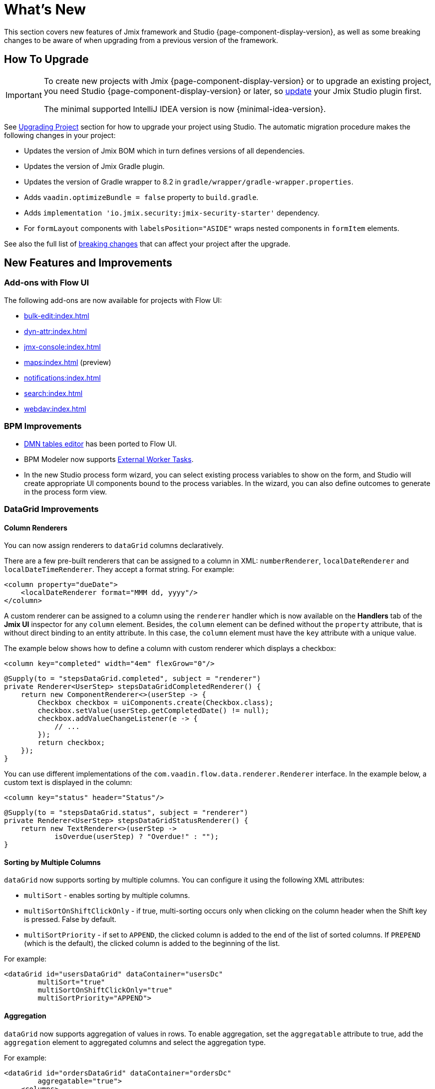 = What's New

This section covers new features of Jmix framework and Studio {page-component-display-version}, as well as some breaking changes to be aware of when upgrading from a previous version of the framework.

[[upgrade]]
== How To Upgrade

[IMPORTANT]
====
To create new projects with Jmix {page-component-display-version} or to upgrade an existing project, you need Studio {page-component-display-version} or later, so xref:studio:update.adoc[update] your Jmix Studio plugin first.

The minimal supported IntelliJ IDEA version is now {minimal-idea-version}.
====

See xref:studio:project.adoc#upgrading-project[Upgrading Project] section for how to upgrade your project using Studio. The automatic migration procedure makes the following changes in your project:

* Updates the version of Jmix BOM which in turn defines versions of all dependencies.
* Updates the version of Jmix Gradle plugin.
* Updates the version of Gradle wrapper to 8.2 in `gradle/wrapper/gradle-wrapper.properties`.
* Adds `vaadin.optimizeBundle = false` property to `build.gradle`.
* Adds `implementation 'io.jmix.security:jmix-security-starter'` dependency.
* For `formLayout` components with `labelsPosition="ASIDE"` wraps nested components in `formItem` elements.

See also the full list of <<breaking-changes,breaking changes>> that can affect your project after the upgrade.

[[new-features]]
== New Features and Improvements

[[add-ons-with-flow-ui]]
=== Add-ons with Flow UI

The following add-ons are now available for projects with Flow UI:

* xref:bulk-edit:index.adoc[]
* xref:dyn-attr:index.adoc[]
* xref:jmx-console:index.adoc[]
* xref:maps:index.adoc[] (preview)
* xref:notifications:index.adoc[]
* xref:search:index.adoc[]
* xref:webdav:index.adoc[]

[[bpm-improvements]]
=== BPM Improvements

* xref:bpm:dmn.adoc[DMN tables editor] has been ported to Flow UI.

* BPM Modeler now supports https://www.flowable.com/open-source/docs/bpmn/ch07b-BPMN-Constructs#external-worker-task[External Worker Tasks^].

* In the new Studio process form wizard, you can select existing process variables to show on the form, and Studio will create appropriate UI components bound to the process variables. In the wizard, you can also define outcomes to generate in the process form view.

[[datagrid-improvements]]
=== DataGrid Improvements

[[column-renderers]]
==== Column Renderers

You can now assign renderers to `dataGrid` columns declaratively.

There are a few pre-built renderers that can be assigned to a column in XML: `numberRenderer`, `localDateRenderer` and `localDateTimeRenderer`. They accept a format string. For example:

[source,xml]
----
<column property="dueDate">
    <localDateRenderer format="MMM dd, yyyy"/>
</column>
----

A custom renderer can be assigned to a column using the `renderer` handler which is now available on the *Handlers* tab of the *Jmix UI* inspector for any `column` element. Besides, the `column` element can be defined without the `property` attribute, that is without direct binding to an entity attribute. In this case, the `column` element must have the `key` attribute with a unique value.

The example below shows how to define a column with custom renderer which displays a checkbox:

[source,xml]
----
<column key="completed" width="4em" flexGrow="0"/>
----

[source,java]
----
@Supply(to = "stepsDataGrid.completed", subject = "renderer")
private Renderer<UserStep> stepsDataGridCompletedRenderer() {
    return new ComponentRenderer<>(userStep -> {
        Checkbox checkbox = uiComponents.create(Checkbox.class);
        checkbox.setValue(userStep.getCompletedDate() != null);
        checkbox.addValueChangeListener(e -> {
            // ...
        });
        return checkbox;
    });
}
----

You can use different implementations of the `com.vaadin.flow.data.renderer.Renderer` interface. In the example below, a custom text is displayed in the column:

[source,xml]
----
<column key="status" header="Status"/>
----

[source,java]
----
@Supply(to = "stepsDataGrid.status", subject = "renderer")
private Renderer<UserStep> stepsDataGridStatusRenderer() {
    return new TextRenderer<>(userStep ->
            isOverdue(userStep) ? "Overdue!" : "");
}
----

[[sorting-by-multiple-columns]]
==== Sorting by Multiple Columns

`dataGrid` now supports sorting by multiple columns. You can configure it using the following XML attributes:

* `multiSort` - enables sorting by multiple columns.
* `multiSortOnShiftClickOnly` - if true, multi-sorting occurs only when clicking on the column header when the Shift key is pressed. False by default.
* `multiSortPriority` - if set to `APPEND`, the clicked column is added to the end of the list of sorted columns. If `PREPEND` (which is the default), the clicked column is added to the beginning of the list.

For example:

[source,xml]
----
<dataGrid id="usersDataGrid" dataContainer="usersDc"
        multiSort="true"
        multiSortOnShiftClickOnly="true"
        multiSortPriority="APPEND">
----

[[aggregation]]
==== Aggregation

`dataGrid` now supports aggregation of values in rows. To enable aggregation, set the `aggregatable` attribute to true, add the `aggregation` element to aggregated columns and select the aggregation type.

For example:

[source,xml]
----
<dataGrid id="ordersDataGrid" dataContainer="ordersDc"
        aggregatable="true">
    <columns>
        <column property="num"/>
        <column property="date"/>
        <column property="amount">
            <aggregation type="SUM" cellTitle="Total amount"/>
        </column>
    </columns>
</dataGrid>
----

[[filter-in-column-headers]]
==== Filter in DataGrid Column Headers

CAUTION: This is a preview feature. Its look and feel, as well as implementation details, may change significantly in future releases.

Data in `dataGrid` can now be filtered using xref:flow-ui:vc/components/propertyFilter.adoc[property filters] embedded into column headers.

You can define which columns should have a filter using the `filterable` XML attribute. Filterable columns have the "funnel" icon (image:funnel.svg[]) in their headers. If the user clicks this icon, a dialog with the property filter condition appears. If a condition is set, the icon in that column is highlighted.

To make sure the filter icon is always visible, set an appropriate width for the column using the `width` or `autoWidth` attribute. Don't make the column resizable, otherwise users will be able to shrink the column width and lose the filter icon.

For example:

[source,xml]
----
<columns>
    <column property="username" filterable="true" width="20em"/>
    <column property="firstName" filterable="true" autoWidth="true"/>
    <column property="lastName" filterable="true" autoWidth="true"/>
    <column property="email"/>
</columns>
----

Property filters in column headers work in the same way as standalone property filters and xref:flow-ui:vc/components/genericFilter.adoc[] - they add conditions to the xref:flow-ui:data/data-loaders.adoc[data loader]. In the standard flow, the conditions are translated to the JPQL query and filter data on the database level.

Filterable columns can be used together with `propertyFilter` and `genericFilter` components. Conditions of all filters are combined by logical AND.

Currently, column filter conditions are not bound to the page URL. It means that if a user applies a filter and then navigates to a detail view and back, the filter will be cleared. We are going to implement integration with the xref:flow-ui:facets/urlQueryParameters.adoc[] facet in the next release.

[[virtuallist-component]]
=== VirtualList Component

++++
<div class="jmix-ui-live-demo-container">
    <a href="https://demo.jmix.io/ui-samples/sample/virtual-list-simple" class="live-demo-btn" target="_blank">LIVE DEMO</a>
</div>
++++

The `virtualList` component is designed for displaying lists of items with a complex content. Only the visible portion of items is rendered at a time.

`virtualList` is connected to a data container and by default displays the instance name of the entity located in the container. An arbitrary content can be displayed using the `renderer` handler.

Below is an example of using `virtualList` in a list view instead of `dataGrid`:

[source,xml]
----
<data readOnly="true">
    <collection id="stepsDc" class="com.company.onboarding.entity.Step">
...
<layout>
    <genericFilter id="genericFilter" ...>
    <hbox id="buttonsPanel" ...>
        <button id="createBtn" text="Create" themeNames="primary"/>
        <simplePagination id="pagination" dataLoader="stepsDl"/>
    </hbox>
    <virtualList id="stepsVirtualList" itemsContainer="stepsDc"/>
----

[source,java]
----
@Autowired
private UiComponents uiComponents;

@Supply(to = "stepsVirtualList", subject = "renderer")
private Renderer<Step> stepsVirtualListRenderer() {
    return new ComponentRenderer<>(step -> {
        HorizontalLayout hbox = uiComponents.create(HorizontalLayout.class);
        // create content of the list item
        return hbox;
    });
}
----

Note that items in `virtualList` are not selectable and cannot be navigated by the keyboard. The standard xref:flow-ui:actions/list-actions.adoc[] will not work with `virtualList`, so you should define your own actions for CRUD operations if needed.

[[html-component]]
=== Html Component

++++
<div class="jmix-ui-live-demo-container">
    <a href="https://demo.jmix.io/ui-samples/sample/html-component" class="live-demo-btn" target="_blank">LIVE DEMO</a>
</div>
++++

The `html` component allows you to insert arbitrary HTML content into views.

The content can be defined inline in the nested `content` element, in a file located in the project resources, or in the message bundle. In the latter case, the content can be easily internationalized. For example:

.com/company/onboarding/view/sample/sample-view.xml
[source,xml]
----
<html content="msg://helloWorld"/>
----

.messages_en.properties
[source,properties]
----
com.company.onboarding.view.sample/helloWorld=<h2>Hello World</h2>
----

[[settings-facet]]
=== Settings Facet

The `settings` facet saves and restores settings of visual components for the current user. At the moment the following components are supported:

* `dataGrid`, `treeDataGrid` - the facet saves order and width of columns, sorting parameters.
* `details`, `genericFilter` - the facet saves the `opened` state.
* `simplePagination` - the facet saves the selected page size if `itemsPerPageVisible` is true.

To use the facet, make sure your project has the following dependency:

[source,groovy]
----
implementation 'io.jmix.flowui:jmix-flowui-data-starter'
----

When added to a view with the `auto="true"` attribute, the facet manages settings of all supported components of the view that have identifiers:

[source,xml]
----
<facets>
    <settings auto="true"/>
----

To manage settings of a particular component, use the nested `component` elements, for example:

[source,xml]
----
<facets>
    <settings>
        <component id="customersDataGrid"/>
    </settings>
----

To exclude some component, use `auto="true"` for the facet and `enabled="false"` for the component:

[source,xml]
----
<facets>
    <settings auto="true">
        <component id="customersDataGrid" enabled="false"/>
    </settings>
----

The facet provides handlers that allow you to save and restore any properties of the view and its components. The following example shows how to save the value of a checkbox:

[source,java]
----
@ViewComponent
private SettingsFacet settings;
@ViewComponent
private JmixCheckbox testCheckbox;

@Install(to = "settings", subject = "applySettingsDelegate")
private void settingsApplySettingsDelegate(final SettingsFacet.SettingsContext settingsContext) {
    settings.applySettings();
    Optional<Boolean> value = settingsContext.getViewSettings().getBoolean("testCheckbox", "value");
    testCheckbox.setValue(value.orElse(Boolean.FALSE));
}

@Install(to = "settings", subject = "saveSettingsDelegate")
private void settingsSaveSettingsDelegate(final SettingsFacet.SettingsContext settingsContext) {
    settingsContext.getViewSettings().put("testCheckbox", "value", testCheckbox.getValue());
    settings.saveSettings();
}
----

There are two handlers for restoring settings:

* `applySettingsDelegate` is invoked before the view `ReadyEvent` handler
* `applyDataLoadingSettingsDelegate` is invoked before the view `BeforeShowEvent` handler and allows you to restore settings related to data loading.

The `saveSettingsDelegate` handler is invoked before the view `DetachEvent` handler.

The settings are stored in the main data store in the `FLOWUI_USER_SETTINGS` table in JSON format. You can manage the saved settings by opening the `flowui_UserSettingsItem` entity in xref:data-tools:entity-inspector.adoc[Entity Inspector].

[[timer-facet]]
=== Timer Facet

The new xref:flow-ui:facets/timer.adoc[timer] facet is designed to run UI code at specified time intervals. It works in a thread that handles user interface events and can update view components.

[[ui-elements-and-attributes]]
=== UI Elements and Attributes

[[prefix-and-suffix-components]]
==== Prefix and Suffix Components

Prefix and suffix components can now be added in XML to the components implementing `HasPrefix` and `HasSuffix` interfaces. For example:

[source,xml]
----
<textField id="nameField" property="name">
    <prefix>
        <icon icon="ASTERISK"/>
    </prefix>
    <suffix>
        <button id="setNameBtn" text="Set name"/>
    </suffix>
</textField>
----

[[inline-css-attribute]]
==== Inline CSS Attribute

Now you can use `css` attribute to provide inline CSS for any component. For example:

[source,xml]
----
<button id="editBtn" action="usersDataGrid.edit" css="color: red;"/>
----

[[align-self-attribute]]
==== alignSelf Attribute

The new `alignSelf` attribute enables overriding of the `alignItems` value of the enclosing container in individual components. For example:

[source,xml]
----
<hbox alignItems="CENTER" height="10em">
    <span id="totalLabel" text="Total"/>
    <span id="completedLabel" text="Completed" alignSelf="END"/>
    <span id="overdueLabel" text="Overdue"/>
</hbox>
----

The attribute is available for all components. It corresponds to the https://developer.mozilla.org/en-US/docs/Web/CSS/align-self[align-self^] CSS property.

[[fetching-items-in-dropdowns]]
=== Fetching Items in Dropdowns

The UI components with dropdown lists (xref:flow-ui:vc/components/comboBox.adoc[], xref:flow-ui:vc/components/entityComboBox.adoc[], xref:flow-ui:vc/components/multiSelectComboBox.adoc[], `multiSelectComboBoxPicker`) now can load items in batches in response to user input. For example, when the user enters `foo`, the component loads from the database at most 50 items having `foo` in the name and shows them the dropdown. When the user scrolls down the list, the component fetches the next batch of 50 items with the same query and adds them to the list.

To implement this behavior, define the `itemsQuery` nested element instead of specifying the `itemsContainer` attribute. The `itemsQuery` element should contain the query text in the nested `query` element and a few additional attributes specifying what and how to load data.

Example of `itemsQuery` in `entityComboBox`:

[source,xml]
----
<entityComboBox id="departmentField" property="department" pageSize="30">
    <itemsQuery class="com.company.onboarding.entity.Department" fetchPlan="_instance_name"
                searchStringFormat="(?i)%${inputString}%">
        <query>
            <![CDATA[select e from Department e where e.name like :searchString order by e.name]]>
        </query>
    </itemsQuery>
</entityComboBox>
----

Example of `itemsQuery` in `comboBox`:

[source,xml]
----
<comboBox id="departmentField" pageSize="30" >
    <itemsQuery searchStringFormat="(?i)%${inputString}%">
        <query>
            <![CDATA[select e.name from Department e where e.name like :searchString order by e.name]]>
        </query>
    </itemsQuery>
</comboBox>
----

As you can see, `itemsQuery` in `comboBox` does not need `class` and `fetchPlan` attributes because the query is supposed to return the list of scalar values (notice `e.name` in the result set).

The `pageSize` attribute of the component defines the batch size when loading data from the database. It is 50 by default.

Items fetching can also be defined programmatically using the `itemsFetchCallback` handler. For example:

[source,xml]
----
<entityComboBox id="departmentField" property="department"/>
----

[source,java]
----
@Install(to = "departmentField", subject = "itemsFetchCallback")
private Stream<Department> departmentFieldItemsFetchCallback(final Query<Department, String> query) {
    String param = query.getFilter().orElse("");
    return dataManager.load(Department.class)
            .condition(PropertyCondition.contains("name", param))
            .firstResult(query.getOffset())
            .maxResults(query.getLimit())
            .list()
            .stream();
}
----

In this example, data is fetched using `DataManager`, but you can use this approach to load from a custom service as well.

[[read-only-data-loaders]]
=== Read-only Data Loaders

`loader` XML elements defining xref:flow-ui:data/data-loaders.adoc[data loaders] now have the `readOnly` attribute. If it's set to true, the loader doesn't get a reference to xref:flow-ui:data/data-context.adoc[DataContext] and doesn't merge entities after load. As a result, entities loaded with this loader are not tracked by `DataContext` and not saved automatically even if changed.

This attribute is now used in list view templates instead of `readOnly="true"` on the root `data` element (which selected a no-op implementation of the whole `DataContext`). Both are intended to improve performance by bypassing `DataContext` for read-only data, but the `readOnly` attribute on loaders enables more fine-grained control: you can have the normal `DataContext` to save an edited entity and at the same time load read-only entities, for example for dropdowns.

Studio now generates collection loaders with `readOnly="true"` by default.

In the following example the loaded `User` entity is merged into `DataContext`, while the collection of `Department` entities is not:

[source,xml]
----
<data>
    <instance id="userDc" class="com.company.onboarding.entity.User">
        <fetchPlan extends="_base"/>
        <loader/>
        <collection id="stepsDc" property="steps"/>
    </instance>

    <collection id="departmentsDc" class="com.company.onboarding.entity.Department">
        <fetchPlan extends="_base"/>
        <loader id="departmentsDl" readOnly="true">
            <query>
                <![CDATA[select e from Department e order by e.name]]>
            </query>
        </loader>
    </collection>
</data>
----

[[master-detail-view-template]]
=== Master-Detail View Template

The new `Master-detail view` template allows you to create CRUD views with the list of entities on the left and details of a selected entities on the right.

[[user-substitution]]
=== User Substitution

The xref:security:users.adoc#user-substitution[user substitution] views have been implemented in Flow UI.

When you create a new project, the user list view already contains the *User substitutions* item in the *Additional* dropdown. To show this item in an existing project, open `user-list-view.xml` and add `sec_showUserSubstitutions` action to the `dataGrid` and corresponding item to the `dropdownButton` as follows:

[source,xml]
----
<dropdownButton id="additionalBtn" ...>
    <items>
        <actionItem id="showUserSubstitutionsItem" ref="usersDataGrid.showUserSubstitutions"/>
...
<dataGrid id="usersDataGrid" ...>
    <actions>
        <action id="showUserSubstitutions" type="sec_showUserSubstitutions"/>
----

[[injection-by-code-completion]]
=== Injection by Code Completion

Studio now offers a new way of injecting dependencies into Spring beans and view controllers.

As soon as you enter a few characters inside a method body, you will get a code completion dropdown filled with available beans and UI components in addition to the existing local variables and class fields. The beans and UI components not yet injected into the class will be marked with italic font. If you select such an item, it will be injected into the constructor or into a field with the proper annotation (`@Autowired` or `@ViewComponent`) and the filed will be available for usage immediately at the cursor position.

You can set the minimum number of characters to enter or completely turn off this feature on the *Coding Assistance* tab of the xref:studio:plugin-settings.adoc[Jmix Plugin Settings].

[[support-for-data-repositories]]
=== Support for Data Repositories

Studio now has full support for creating and managing xref:data-access:data-repositories.adoc[data repositories].

To create a repository, click *New* -> *Data Repository* in *Jmix* tool window toolbar. In the *New Jmix Data Repository* dialog, select an entity and click *OK*. Studio will create the repository interface extending `JmixDataRepository` and add `@EnableJmixDataRepositories` to the main application class.

When a data repository is opened in the editor, Studio shows the actions panel on top with two buttons. The *Add Derived Method* button allows you to create a method whose query will be derived from the method name. The *Add Query Method* creates a method with explicitly specified JPQL query. Both methods open special dialogs where you can define the query and its parameters.

For all existing methods of a repository, Studio displays a "gear" gutter icon. It allows you to adjust the method parameters, for example add sorting or fetch plan. You can also extract the query into the `@Query` annotation and change the method name as you like.

Data repositories created for a particular entity are displayed in *Jmix* tool window in the *Data Repositories* section inside the entity section.

[[commenting-database-schema]]
=== Commenting Data Model

Now you can add comments to entities and their attributes using the `@io.jmix.core.metamodel.annotation.Comment` annotation, for example:

[source,java]
----
@Comment("""
        Stores information about books.
        Has reference to Genre.""")
@JmixEntity
@Table(name = "BOOK")
@Entity
public class Book {
    // ...

    @Comment("Book title")
    @Column(name = "TITLE")
    private String title;
----

For all databases except HSQL, Studio generates `setTableRemarks` and `setColumnRemarks` Liquibase changelog operations to store the comments in the database schema. So the comments become available through any database inspection tool.

You can also extract comments from metadata (or directly from class annotations) to display in the application UI or generate a documentation. Use `MetadataTools.getMetaAnnotationValue()` methods for convenience.

Studio supports creating comments in the xref:studio:entity-designer.adoc[]: see *Comment* edit links in the lists of entity and attribute parameters. When a comment is set, the link shows its first few words.

[[view-designer-improvements]]
=== View Designer Improvements

Now the *Jmix UI* tool window is displayed for both view XML descriptors and controllers. It allows you to see the components tree, change component properties or even add new components to the view while working with Java code in the controller. You can also inject components to the controller by dragging and dropping them from the hierarchy to the code editor.

The *Preview* panel requires building the frontend and starting Vaadin Development Mode Server, which can take a long time. To save time on the project opening, the *Preview* panel is now opened only when you click *Start Preview* button in the top panel of the XML editor. After that, the preview will be active for all subsequently opened views of the project. You can also deactivate the preview by clicking *Stop Preview*.

[[profile-specific-properties]]
=== Profile-Specific Properties

Studio can now read application properties from profile-specific files, if `spring.profiles.active` property is set in the main `application.properties` file. It allows you to have a separate profile for development environment.

The example below shows how to create a `dev` profile defining properties for the database connection and use it as a default for your development environment.

.application.properties
[source,properties]
----
spring.profiles.active = dev

# ...
----

.application-dev.properties
[source,properties]
----
main.datasource.url = jdbc:postgresql://localhost/onboarding-21
main.datasource.username = root
main.datasource.password = root
----

After making these changes, the xref:studio:data-stores.adoc[Data Store Properties] editor in Studio will read and write properties from and to `application-dev.properties` file instead of `application.properties`.

You can exclude the `application-dev.properties` file from VCS to not share the connection settings. When running the application in production, a different profile can be specified using a command-line argument or an environment variable.

[[connecting-to-unsupported-databases]]
=== Connecting to Unsupported Databases

Now you can define an xref:studio:data-stores.adoc#additional-data-store[additional data store] connected to a database not supported by Jmix natively.

This feature is currently in the preview state and disabled by default. To enable it, press Shift twice, in the opened list select the *Jmix Features* item and tick the *Generic Database Support for Additional Data Store* checkbox.

After that, when you create an additional data store, you will see the `Generic DB` item in the *Database type* dropdown. If you select this type, Studio will allow you to enter the following parameters:

* *DBMS type* - an arbitrary identifier of the database type used also as a prefix for the database-specific classes (explained below). Enter a short string containing only alphanumeric lowercase characters, for example `foo`.

* *Database URL* - the full JDBC connection URL, for example `jdbc:foosql://localhost/database`

* *Driver class name* - class name of the JDBC driver, for example `org.foosql.Driver`.

* *Driver artifact* - JDBC driver artifact coordinates, for example `org.foosql:foosql:1.0.0`.

* *Connection test query* - an SQL query for testing connection, for example `select 1`.

* *Database platform* - a class extending `org.eclipse.persistence.platform.database.DatabasePlatform` which describes the database for the EclipseLink ORM framework. You can select an existing class if it suits your database or keep the `Create DatabasePlatform class` to create a new class.

Click *OK*.

Studio will create the usual `Myds1StoreConfiguration` class with required beans in the base package. In addition, it will create the following stubs in the `<base-package>/dbms` package:

* `FooPlatform` - the class extending `DatabasePlatform`. It describes the database for the EclipseLink ORM framework.

* `FooDbmsFeatures` - the class implementing `DbmsFeatures` interface. It describes the database for Jmix framework.

* `FooSequenceSupport` - the class implementing `SequenceSupport` interface. It describes how sequences should be handled in this database.

* `FooDbTypeConverter` - the class implementing `DbTypeConverter` interface. It defines methods to convert data between Java objects and JDBC parameters and results.

Studio will also add `implementation 'org.foosql:foosql:1.0.0'` dependency to `build.gradle`.

Now you should implement the methods in the generated stubs appropriately. Use the framework classes like `JmixPostgreSQLPlatform`, `PostgresqlDbmsFeatures` and so on as an example.

[[breaking-changes]]
== Breaking Changes

[[production-build]]
=== Production Build

Due to the changes in https://github.com/vaadin/flow/releases/tag/24.1.9[Vaadin 24.1.9^] your `build.gradle` file should contain the following code:

[source,groovy]
----
vaadin {
    optimizeBundle = false
}
----

It is now required for production builds.

[[representation-of-roles-in-authentication-object]]
=== Representation of Roles in Authentication Object

Now the roles of the current user are represented by the Spring Security `SimpleGrantedAuthority` class which effectively contains only a string denoting a role. The string has the following format:

* For resource roles: `ROLE_<role-code>`, for example `ROLE_system-full-access`.
* For row-level roles: `ROW_LEVEL_ROLE_<role-code>`, for example `ROW_LEVEL_ROLE_my-role`.

Granted authorities of the appropriate Java class and content can be created from role codes using the `RoleGrantedAuthorityUtils` class.

The following starter must be added to `build.gradle` (Studio does it automatically when upgrades the project):

[source, groovy]
----
implementation 'io.jmix.security:jmix-security-starter'
----

The `RoleGrantedAuthority` class which previously represented roles in the `Authentication` object has been removed.

See https://github.com/jmix-framework/jmix/issues/233[#233^] for more information.

[[labels-position-in-formlayout]]
=== Labels Position in FormLayout

If labels of components inside xref:flow-ui:vc/layouts/formLayout.adoc[formLayout] are placed to the side, then each field must be wrapped in the `formItem` element.

In the following example, the labels are on the side regardless of the layout width:

[source,xml]
----
<formLayout dataContainer="userDc" width="100%" labelsPosition="ASIDE">
    <formItem>
        <textField id="usernameField" property="username" readOnly="true"/>
    </formItem>
    <formItem>
        <textField id="firstNameField" property="firstName"/>
    </formItem>
    <formItem>
        <textField id="lastNameField" property="lastName"/>
    </formItem>
    <formItem>
        <checkbox id="activeField" property="active"/>
    </formItem>
</formLayout>
----

The same requirement applies if `labelsPosition="ASIDE"` is defined for certain responsive steps:

[source,xml]
----
<formLayout dataContainer="userDc" width="100%" labelsPosition="ASIDE">
    <responsiveSteps>
        <responsiveStep minWidth="0" columns="1" labelsPosition="TOP"/>
        <responsiveStep minWidth="40em" columns="1" labelsPosition="ASIDE"/>
        <responsiveStep minWidth="50em" columns="2" labelsPosition="TOP"/>
        <responsiveStep minWidth="65em" columns="2" labelsPosition="ASIDE"/>
    </responsiveSteps>
    <formItem>
        <textField id="usernameField" property="username" readOnly="true"/>
    </formItem>
    <formItem>
        <textField id="firstNameField" property="firstName"/>
    </formItem>
    <formItem>
        <textField id="lastNameField" property="lastName"/>
    </formItem>
    <formItem>
        <checkbox id="activeField" property="active"/>
    </formItem>
</formLayout>
----

When upgrading a project to Jmix 2.1, Studio automatically wraps nested components for all `formLayout` components with `labelsPosition="ASIDE"` used in the project.

[[simplepagination-settotalcountdelegate-signature]]
=== SimplePagination.setTotalCountDelegate Signature

The `SimplePagination.setTotalCountDelegate()` method signature has been changed. Now it accepts `Function<DataLoadContext, Integer>` instead of previous `Function<LoadContext, Integer>`.

`DataLoadContext` is the common ancestor for `LoadContext` and `ValueLoadContext`, so the change enables use of `simplePagination` count delegate with `keyValueCollection` containers.

Your code can be affected if you have added the delegate programmatically using the `SimplePagination.setTotalCountDelegate()` method. In this case, just cast the received variable to `LoadContext`, for example:

[source,java]
----
pagination.setTotalCountDelegate(dataLoadContext -> {
    long count = dataManager.getCount((LoadContext<?>) dataLoadContext);
----

Delegates created using `@Install` annotation will continue working as is.

See https://github.com/jmix-framework/jmix/issues/2192[#2192^] for more information.

[[basecontainersorter-createcomparator-signature]]
=== BaseContainerSorter.createComparator Signature

The `BaseContainerSorter.createComparator()` signature has been changed to support sorting by multiple columns in `dataGrid` (see https://github.com/jmix-framework/jmix/issues/1265[#1265^]). Now it accepts `Sort.Order` instead of `Sort`.

If you have implemented a xref:flow-ui:data/data-examples.adoc#custom-sorting[custom sorting], change your overriding method accordingly.

[[jmix-main-view-navigation-css-class]]
=== jmix-main-view-navigation CSS Class

The following properties have been added to the `jmix-main-view-navigation` CSS class used in the `nav` element of `main-view.xml`:

[source,css]
----
display: flex;
flex-direction: column;
----

If you have added your styles for this element, you may need to adapt them to the flexbox layout.

[[changelog]]
== Changelog

* Resolved issues in Jmix Framework:

** https://github.com/jmix-framework/jmix/issues?q=is%3Aclosed+milestone%3A2.1.3[2.1.3^]
** https://github.com/jmix-framework/jmix/issues?q=is%3Aclosed+milestone%3A2.1.2[2.1.2^]
** https://github.com/jmix-framework/jmix/issues?q=is%3Aclosed+milestone%3A2.1.1[2.1.1^]
** https://github.com/jmix-framework/jmix/issues?q=is%3Aclosed+milestone%3A2.1.0[2.1.0^]

* Resolved issues in Jmix Studio:

** https://youtrack.jmix.io/issues/JST?q=Fixed%20in%20builds:%202.1.3[2.1.3^]
** https://youtrack.jmix.io/issues/JST?q=Fixed%20in%20builds:%202.1.2[2.1.2^]
** https://youtrack.jmix.io/issues/JST?q=Fixed%20in%20builds:%202.1.1[2.1.1^]
** https://youtrack.jmix.io/issues/JST?q=Fixed%20in%20builds:%202.1.0,-2.0.*%20Affected%20versions:%20-SNAPSHOT[2.1.0^]
